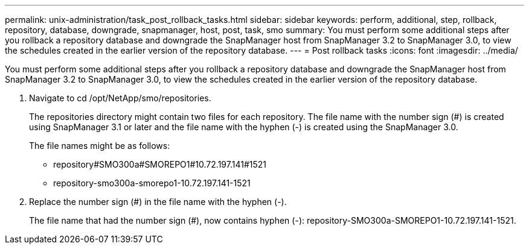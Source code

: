 ---
permalink: unix-administration/task_post_rollback_tasks.html
sidebar: sidebar
keywords: perform, additional, step, rollback, repository, database, downgrade, snapmanager, host, post, task, smo
summary: You must perform some additional steps after you rollback a repository database and downgrade the SnapManager host from SnapManager 3.2 to SnapManager 3.0, to view the schedules created in the earlier version of the repository database.
---
= Post rollback tasks
:icons: font
:imagesdir: ../media/

[.lead]
You must perform some additional steps after you rollback a repository database and downgrade the SnapManager host from SnapManager 3.2 to SnapManager 3.0, to view the schedules created in the earlier version of the repository database.

. Navigate to cd /opt/NetApp/smo/repositories.
+
The repositories directory might contain two files for each repository. The file name with the number sign (#) is created using SnapManager 3.1 or later and the file name with the hyphen (-) is created using the SnapManager 3.0.
+
The file names might be as follows:

 ** repository#SMO300a#SMOREPO1#10.72.197.141#1521
 ** repository-smo300a-smorepo1-10.72.197.141-1521

. Replace the number sign (#) in the file name with the hyphen (-).
+
The file name that had the number sign (#), now contains hyphen (-): repository-SMO300a-SMOREPO1-10.72.197.141-1521.
